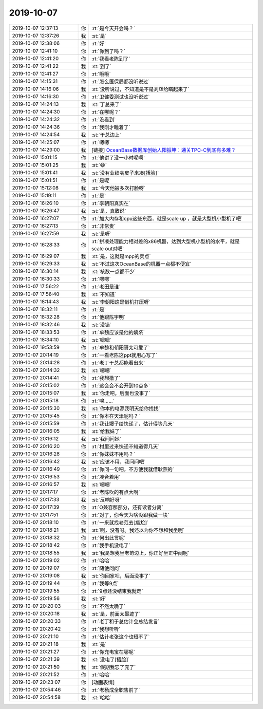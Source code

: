 2019-10-07
-------------

.. list-table::
   :widths: 25, 1, 60

   * - 2019-10-07 12:37:13
     - 你
     - :rt:`是今天开会吗？`
   * - 2019-10-07 12:37:26
     - 我
     - :st:`是`
   * - 2019-10-07 12:38:06
     - 你
     - :rt:`好`
   * - 2019-10-07 12:41:10
     - 你
     - :rt:`你到了吗？`
   * - 2019-10-07 12:41:20
     - 你
     - :rt:`我看老陈到了`
   * - 2019-10-07 12:41:22
     - 我
     - :st:`到了`
   * - 2019-10-07 12:41:27
     - 你
     - :rt:`哦哦`
   * - 2019-10-07 14:15:31
     - 你
     - :rt:`怎么医保局都没听说过`
   * - 2019-10-07 14:16:06
     - 我
     - :st:`没听说过，不知道是不是刘辉给瞒起来了`
   * - 2019-10-07 14:16:30
     - 你
     - :rt:`卫健委测试也没听说过`
   * - 2019-10-07 14:24:13
     - 我
     - :st:`丁总来了`
   * - 2019-10-07 14:24:30
     - 你
     - :rt:`在哪呢？`
   * - 2019-10-07 14:24:32
     - 你
     - :rt:`没看到`
   * - 2019-10-07 14:24:36
     - 你
     - :rt:`我刚才睡着了`
   * - 2019-10-07 14:24:54
     - 我
     - :st:`于总边上`
   * - 2019-10-07 14:25:07
     - 你
     - :rt:`嗯嗯`
   * - 2019-10-07 14:29:00
     - 我
     - [链接] `OceanBase数据库创始人阳振坤：通关TPC-C到底有多难？ <http://mp.weixin.qq.com/s?__biz=MzI5OTUxMDk1Mw==&mid=2247485714&idx=1&sn=587c50943719de5cfe51ae5de304a294&chksm=ec9434d4dbe3bdc27a9a663a8512835a13bfccb91e203bbbfbdba3706e6e9064f77eee89fd16&mpshare=1&scene=1&srcid=&sharer_sharetime=1570429732895&sharer_shareid=62fb900a1833e90e9d89107e4699d25e#rd>`_
   * - 2019-10-07 15:01:15
     - 你
     - :rt:`他讲了没一小时呢啊`
   * - 2019-10-07 15:01:25
     - 我
     - :st:`😄`
   * - 2019-10-07 15:01:41
     - 我
     - :st:`没有业绩嘴皮子来凑[捂脸]`
   * - 2019-10-07 15:01:51
     - 你
     - :rt:`是呢`
   * - 2019-10-07 15:12:08
     - 我
     - :st:`今天他被多次打脸呀`
   * - 2019-10-07 15:19:11
     - 你
     - :rt:`是`
   * - 2019-10-07 16:26:10
     - 你
     - :rt:`李朝阳真实在`
   * - 2019-10-07 16:26:47
     - 我
     - :st:`是，真敢说`
   * - 2019-10-07 16:27:07
     - 你
     - :rt:`加大内存和cpu这些东西，就是scale up ，就是大型机小型机了吧`
   * - 2019-10-07 16:27:13
     - 你
     - :rt:`非常贵`
   * - 2019-10-07 16:27:59
     - 我
     - :st:`是呀`
   * - 2019-10-07 16:28:33
     - 你
     - :rt:`拼凑处理能力相对差的x86机器，达到大型机小型机的水平，就是scale out对吧`
   * - 2019-10-07 16:29:07
     - 我
     - :st:`是，这就是mpp的卖点`
   * - 2019-10-07 16:29:33
     - 我
     - :st:`不过这次OceanBase的机器一点都不便宜`
   * - 2019-10-07 16:30:14
     - 我
     - :st:`核数一点都不少`
   * - 2019-10-07 16:30:33
     - 你
     - :rt:`嗯嗯`
   * - 2019-10-07 17:56:22
     - 你
     - :rt:`老田是谁`
   * - 2019-10-07 17:56:40
     - 我
     - :st:`不知道`
   * - 2019-10-07 18:14:43
     - 我
     - :st:`李朝阳这是借机打压呀`
   * - 2019-10-07 18:32:11
     - 你
     - :rt:`是`
   * - 2019-10-07 18:32:28
     - 你
     - :rt:`他跟陈宇明`
   * - 2019-10-07 18:32:46
     - 我
     - :st:`没错`
   * - 2019-10-07 18:33:53
     - 你
     - :rt:`牟魏应该是他的嫡系`
   * - 2019-10-07 18:34:10
     - 我
     - :st:`嗯嗯`
   * - 2019-10-07 19:53:59
     - 你
     - :rt:`牟魏和朝阳哥太可爱了`
   * - 2019-10-07 20:14:19
     - 你
     - :rt:`一看老陈这ppt就用心写了`
   * - 2019-10-07 20:14:28
     - 你
     - :rt:`老丁于总都能看出来`
   * - 2019-10-07 20:14:32
     - 我
     - :st:`嗯嗯`
   * - 2019-10-07 20:14:41
     - 你
     - :rt:`我想撤了`
   * - 2019-10-07 20:15:02
     - 你
     - :rt:`这会会不会开到10点多`
   * - 2019-10-07 20:15:07
     - 我
     - :st:`你走吧，后面也没事了`
   * - 2019-10-07 20:15:18
     - 你
     - :rt:`唉……`
   * - 2019-10-07 20:15:30
     - 我
     - :st:`你本的电源我明天给你找找`
   * - 2019-10-07 20:15:45
     - 你
     - :rt:`你本在天津呢吗？`
   * - 2019-10-07 20:15:59
     - 你
     - :rt:`我让嫂子给快递了，估计得等几天`
   * - 2019-10-07 20:16:05
     - 我
     - :st:`给我妹了`
   * - 2019-10-07 20:16:12
     - 我
     - :st:`我问问她`
   * - 2019-10-07 20:16:20
     - 你
     - :rt:`村里过来快递不知道得几天`
   * - 2019-10-07 20:16:28
     - 你
     - :rt:`你妹妹不用吗？`
   * - 2019-10-07 20:16:42
     - 我
     - :st:`应该不用，我问问吧`
   * - 2019-10-07 20:16:49
     - 你
     - :rt:`你问一句吧，不方便我就借耿燕的`
   * - 2019-10-07 20:16:53
     - 你
     - :rt:`凑合着用`
   * - 2019-10-07 20:16:57
     - 我
     - :st:`嗯嗯`
   * - 2019-10-07 20:17:17
     - 你
     - :rt:`老陈吹的有点大啊`
   * - 2019-10-07 20:17:33
     - 我
     - :st:`反响好呀`
   * - 2019-10-07 20:17:39
     - 你
     - :rt:`O兼容那部分，还有读者分离`
   * - 2019-10-07 20:17:51
     - 你
     - :rt:`对了，你今天为啥没跟我做一块`
   * - 2019-10-07 20:18:10
     - 你
     - :rt:`一来就找老范去[尴尬]`
   * - 2019-10-07 20:18:21
     - 我
     - :st:`啊，没有呀。我还以为你不想和我坐呢`
   * - 2019-10-07 20:18:32
     - 你
     - :rt:`何出此言呢`
   * - 2019-10-07 20:18:42
     - 你
     - :rt:`我手机没电了`
   * - 2019-10-07 20:18:55
     - 我
     - :st:`我是想我坐老范边上，你正好坐正中间呢`
   * - 2019-10-07 20:19:02
     - 你
     - :rt:`哈哈`
   * - 2019-10-07 20:19:07
     - 你
     - :rt:`随便问问`
   * - 2019-10-07 20:19:08
     - 我
     - :st:`你回家吧，后面没事了`
   * - 2019-10-07 20:19:44
     - 你
     - :rt:`我等9点`
   * - 2019-10-07 20:19:55
     - 你
     - :rt:`9点还没结束我就走`
   * - 2019-10-07 20:19:56
     - 我
     - :st:`好`
   * - 2019-10-07 20:20:03
     - 你
     - :rt:`不然太晚了`
   * - 2019-10-07 20:20:18
     - 我
     - :st:`是，前面太墨迹了`
   * - 2019-10-07 20:20:33
     - 你
     - :rt:`老丁和于总估计会总结发言`
   * - 2019-10-07 20:20:42
     - 你
     - :rt:`我想听听`
   * - 2019-10-07 20:21:10
     - 你
     - :rt:`估计老张这个也短不了`
   * - 2019-10-07 20:21:18
     - 我
     - :st:`是`
   * - 2019-10-07 20:21:27
     - 你
     - :rt:`你充电宝在哪呢`
   * - 2019-10-07 20:21:39
     - 我
     - :st:`没电了[捂脸]`
   * - 2019-10-07 20:21:50
     - 我
     - :st:`假期我忘了充了`
   * - 2019-10-07 20:21:52
     - 你
     - :rt:`哈哈`
   * - 2019-10-07 20:23:07
     - 你
     - [动画表情]
   * - 2019-10-07 20:54:46
     - 你
     - :rt:`老杨成全职售前了`
   * - 2019-10-07 20:54:58
     - 我
     - :st:`哈哈`